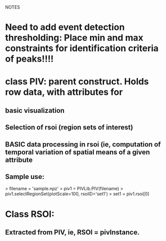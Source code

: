 NOTES

* Need to add event detection thresholding: Place min and max constraints for identification criteria of peaks!!!!
* class PIV: parent construct.  Holds row data, with attributes for 
** basic visualization
** Selection of rsoi (region sets of interest)
** BASIC data processing in rsoi (ie, computation of temporal variation of spatial means of a given attribute

** Sample use:
    > filename = 'sample.npz'
    > piv1 = PIVLib.PIV(filename)
    > piv1.selectRegionSet(plotScale=100, rsoiID='set1')
    > set1 = piv1.rsoi[0]

* Class RSOI:
** Extracted from PIV, ie, RSOI = pivInstance.
